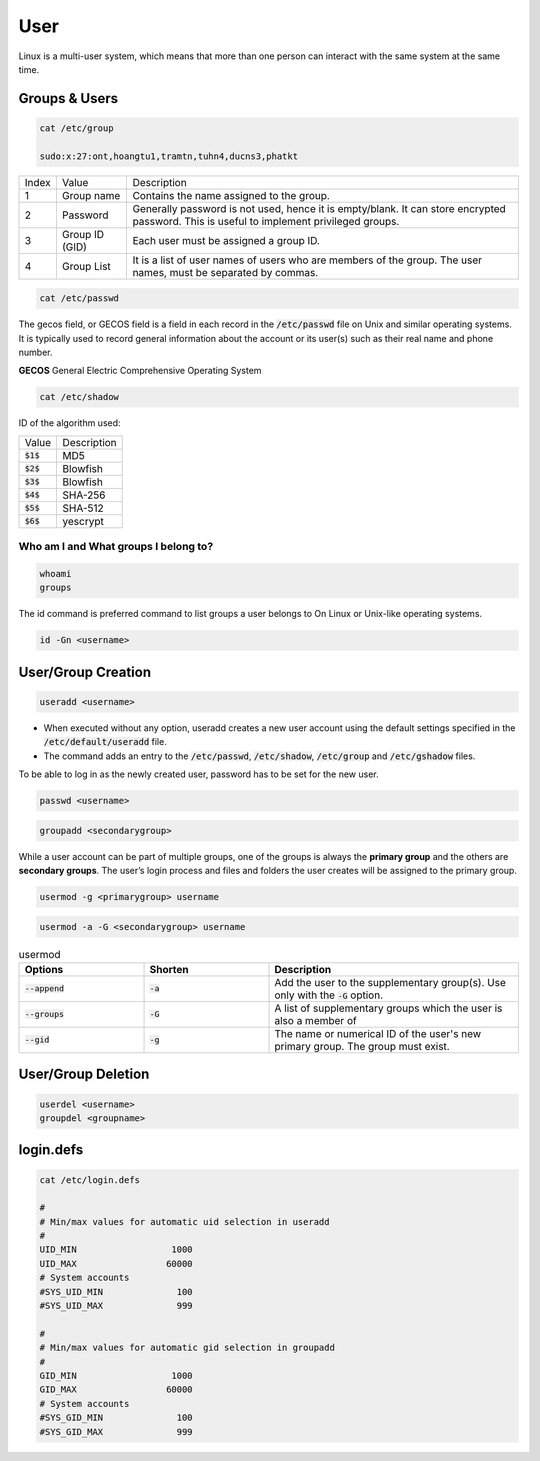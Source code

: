 ====
User
====

Linux is a multi-user system, which means that more than one person can interact with the same system at the same time.

Groups & Users
==============

.. code-block:: 

    cat /etc/group

    sudo:x:27:ont,hoangtu1,tramtn,tuhn4,ducns3,phatkt

.. image:: imgs/etc_group.png

.. list-table:: 

    * - Index
      - Value
      - Description
    * - 1
      - Group name
      - Contains the name assigned to the group.
    * - 2
      - Password
      - Generally password is not used, hence it is empty/blank. It can store encrypted password. This is useful to implement privileged groups.
    * - 3
      - Group ID (GID)
      - Each user must be assigned a group ID.
    * - 4
      - Group List
      - It is a list of user names of users who are members of the group. The user names, must be separated by commas.

.. code-block:: 

    cat /etc/passwd

.. image:: imgs/etc_passwd.jpg

The gecos field, or GECOS field is a field in each record in the :code:`/etc/passwd` file on Unix and similar operating systems. It is typically used to record general information about the account or its user(s) such as their real name and phone number.

**GECOS** General Electric Comprehensive Operating System

.. code-block:: 

    cat /etc/shadow

.. image:: imgs/etc_shadow.jpg

ID of the algorithm used:

.. list-table:: 
  
  * - Value
    - Description
  * - :code:`$1$`
    - MD5
  * - :code:`$2$`
    - Blowfish
  * - :code:`$3$`
    - Blowfish
  * - :code:`$4$`
    - SHA-256
  * - :code:`$5$`
    - SHA-512
  * - :code:`$6$`
    - yescrypt

Who am I and What groups I belong to?
-------------------------------------

.. code-block:: 

  whoami
  groups

The id command is preferred command to list groups a user belongs to On Linux or Unix-like operating systems. 

.. code-block:: bash

    id -Gn <username>

User/Group Creation
===================

.. code-block::

  useradd <username>

* When executed without any option, useradd creates a new user account using the default settings specified in the :code:`/etc/default/useradd` file.
* The command adds an entry to the :code:`/etc/passwd`, :code:`/etc/shadow`, :code:`/etc/group` and :code:`/etc/gshadow` files.

To be able to log in as the newly created user, password has to be set for the new user.

.. code-block::

  passwd <username>

.. code-block::

  groupadd <secondarygroup>

While a user account can be part of multiple groups, one of the groups is always the **primary group** and the others are **secondary groups**. The user’s login process and files and folders the user creates will be assigned to the primary group.

.. code-block::

  usermod -g <primarygroup> username

.. code-block::

  usermod -a -G <secondarygroup> username

.. list-table:: usermod
  :widths: 25 25 50
  :header-rows: 1

  * - Options
    - Shorten
    - Description
  * - :code:`--append`
    - :code:`-a`
    - Add the user to the supplementary group(s). Use only with the :code:`-G` option.
  * - :code:`--groups`
    - :code:`-G`
    - A list of supplementary groups which the user is also a member of
  * - :code:`--gid`
    - :code:`-g`
    - The name or numerical ID of the user's new primary group. The group must exist.

User/Group Deletion
===================

.. code-block:: 

    userdel <username>
    groupdel <groupname>

login.defs
==========

.. code-block:: 

  cat /etc/login.defs

  #
  # Min/max values for automatic uid selection in useradd
  #
  UID_MIN                  1000
  UID_MAX                 60000
  # System accounts
  #SYS_UID_MIN              100
  #SYS_UID_MAX              999

  #
  # Min/max values for automatic gid selection in groupadd
  #
  GID_MIN                  1000
  GID_MAX                 60000
  # System accounts
  #SYS_GID_MIN              100
  #SYS_GID_MAX              999
